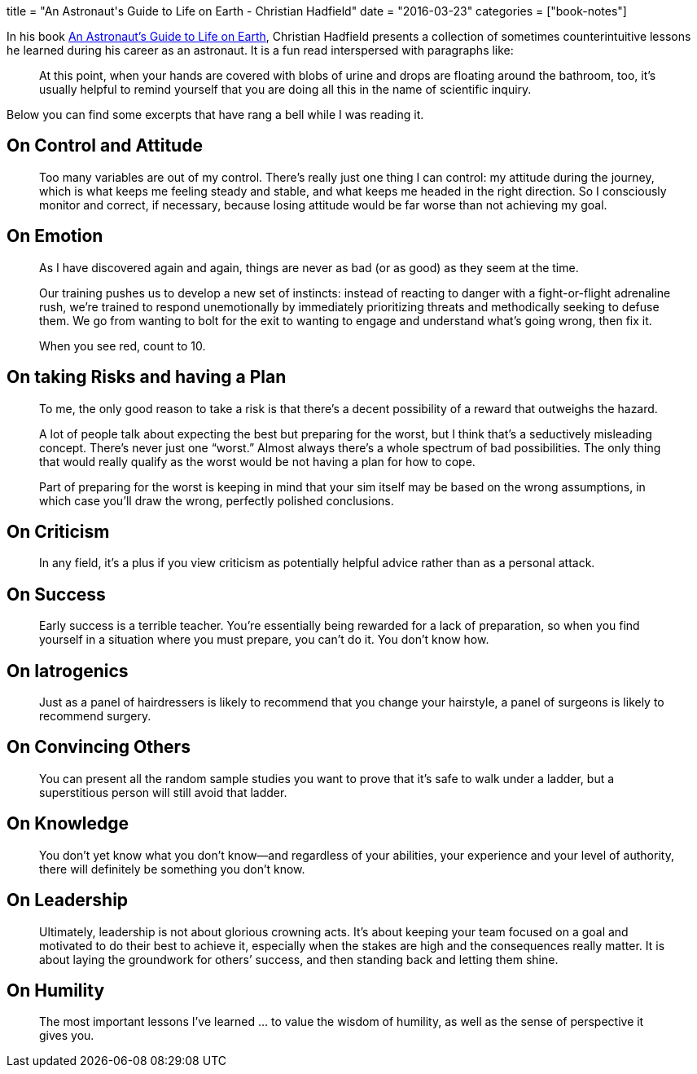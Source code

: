 +++
title = "An Astronaut's Guide to Life on Earth - Christian Hadfield"
date = "2016-03-23"
categories = ["book-notes"]
+++

In his book https://www.goodreads.com/book/show/18170143-an-astronaut-s-guide-to-life-on-earth[An Astronaut's Guide to Life on Earth], Christian Hadfield presents a collection of sometimes counterintuitive lessons he learned during his career as an astronaut. It is a fun read interspersed with paragraphs like:

[quote]
____
At this point, when your hands are covered with blobs of urine and drops are floating around the bathroom, too, it’s usually helpful to remind yourself that you are doing all this in the name of scientific inquiry.
____

Below you can find some excerpts that have rang a bell while I was reading it.

== On Control and Attitude

[quote]
____
Too many variables are out of my control. There’s really just one thing I can control: my attitude during the journey, which is what keeps me feeling steady and stable, and what keeps me headed in the right direction. So I consciously monitor and correct, if necessary, because losing attitude would be far worse than not achieving my goal.
____

== On Emotion

[quote]
____
As I have discovered again and again, things are never as bad (or as good) as they seem at the time.
____

[quote]
____
Our training pushes us to develop a new set of instincts: instead of reacting to danger with a fight-or-flight adrenaline rush, we’re trained to respond unemotionally by immediately prioritizing threats and methodically seeking to defuse them. We go from wanting to bolt for the exit to wanting to engage and understand what’s going wrong, then fix it.
____

[quote]
____
When you see red, count to 10.
____

== On taking Risks and having a Plan

[quote]
____
To me, the only good reason to take a risk is that there’s a decent possibility of a reward that outweighs the hazard.
____

[quote]
____
A lot of people talk about expecting the best but preparing for the worst, but I think that’s a seductively misleading concept. There’s never just one “worst.” Almost always there’s a whole spectrum of bad possibilities. The only thing that would really qualify as the worst would be not having a plan for how to cope.
____

[quote]
____
Part of preparing for the worst is keeping in mind that your sim itself may be based on the wrong assumptions, in which case you’ll draw the wrong, perfectly polished conclusions.
____

== On Criticism

[quote]
____
In any field, it’s a plus if you view criticism as potentially helpful advice rather than as a personal attack.
____

== On Success

[quote]
____
Early success is a terrible teacher. You’re essentially being rewarded for a lack of preparation, so when you find yourself in a situation where you must prepare, you can’t do it. You don’t know how.
____

== On Iatrogenics

[quote]
____
Just as a panel of hairdressers is likely to recommend that you change your hairstyle, a panel of surgeons is likely to recommend surgery.
____

== On Convincing Others

[quote]
____
You can present all the random sample studies you want to prove that it’s safe to walk under a ladder, but a superstitious person will still avoid that ladder.
____

== On Knowledge

[quote]
____
You don’t yet know what you don’t know—and regardless of your abilities, your experience and your level of authority, there will definitely be something you don’t know.
____

== On Leadership

[quote]
____
Ultimately, leadership is not about glorious crowning acts. It’s about keeping your team focused on a goal and motivated to do their best to achieve it, especially when the stakes are high and the consequences really matter. It is about laying the groundwork for others’ success, and then standing back and letting them shine.
____

== On Humility

[quote]
____
The most important lessons I’ve learned ... to value the wisdom of humility, as well as the sense of perspective it gives you.
____
